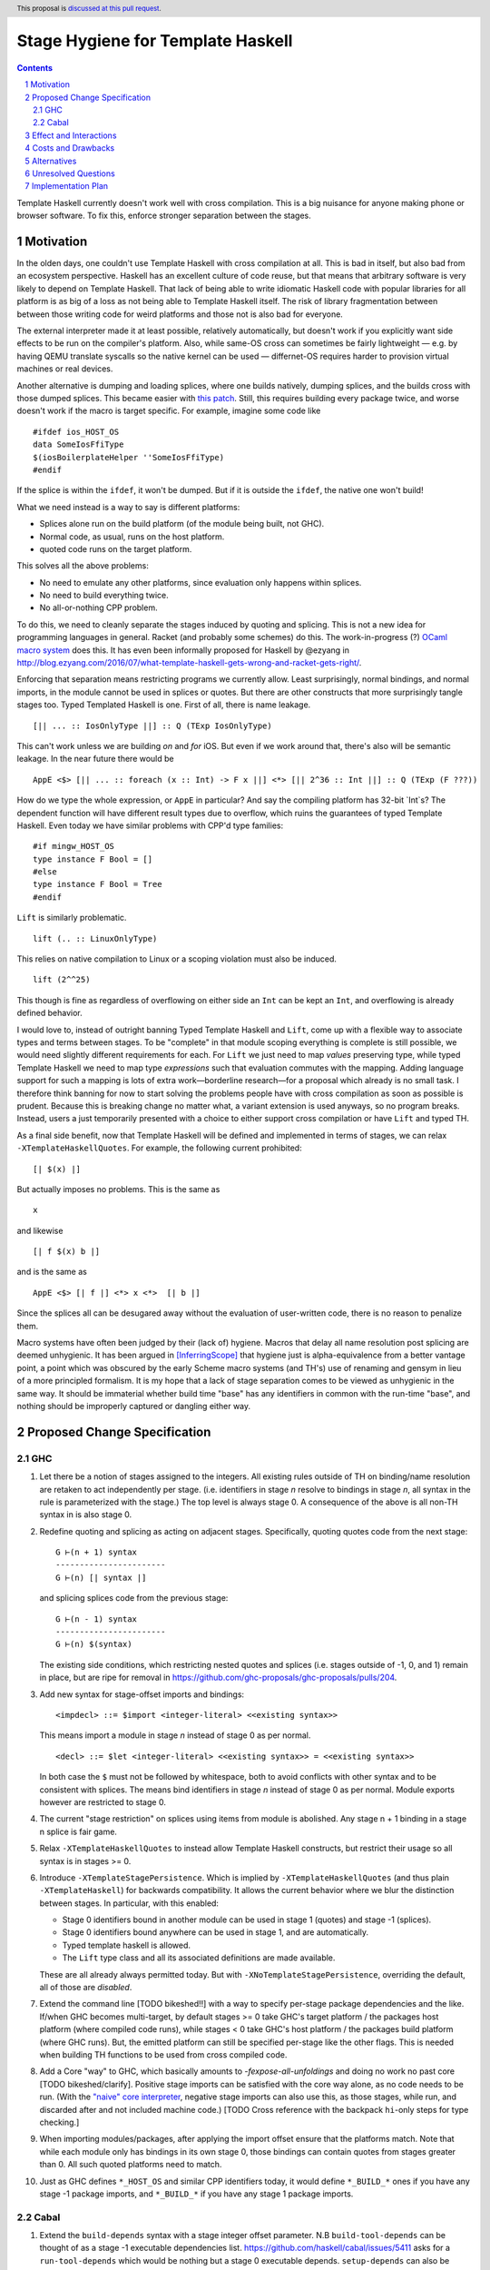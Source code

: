 Stage Hygiene for Template Haskell
==============

.. proposal-number:: Leave blank. This will be filled in when the proposal is
                     accepted.
.. ticket-url:: Leave blank. This will eventually be filled with the
                ticket URL which will track the progress of the
                implementation of the feature.
.. implemented:: Leave blank. This will be filled in with the first GHC version which
                 implements the described feature.
.. highlight:: haskell
.. header:: This proposal is `discussed at this pull request <https://github.com/ghc-proposals/ghc-proposals/pull/243>`_.
.. sectnum::
.. contents::

Template Haskell currently doesn't work well with cross compilation.
This is a big nuisance for anyone making phone or browser software.
To fix this, enforce stronger separation between the stages.

Motivation
------------

In the olden days, one couldn't use Template Haskell with cross compilation at all.
This is bad in itself, but also bad from an ecosystem perspective.
Haskell has an excellent culture of code reuse, but that means that arbitrary software is very likely to depend on Template Haskell.
That lack of being able to write idiomatic Haskell code with popular libraries for all platform is as big of a loss as not being able to Template Haskell itself.
The risk of library fragmentation between between those writing code for weird platforms and those not is also bad for everyone.

The external interpreter made it at least possible, relatively automatically, but doesn't work if you explicitly want side effects to be run on the compiler's platform.
Also, while same-OS cross can sometimes be fairly lightweight
— e.g. by having QEMU translate syscalls so the native kernel can be used —
differnet-OS requires harder to provision virtual machines or real devices.

Another alternative is dumping and loading splices, where one builds natively, dumping splices, and the builds cross with those dumped splices.
This became easier with `this patch <https://github.com/reflex-frp/reflex-platform/blob/master/splices-load-save.patch>`_.
Still, this requires building every package twice, and worse doesn't work if the macro is target specific.
For example, imagine some code like
::
  #ifdef ios_HOST_OS
  data SomeIosFfiType
  $(iosBoilerplateHelper ''SomeIosFfiType)
  #endif
If the splice is within the ``ifdef``, it won't be dumped.
But if it is outside the ``ifdef``, the native one won't build!

What we need instead is a way to say is different platforms:

- Splices alone run on the build platform (of the module being built, not GHC).
- Normal code, as usual, runs on the host platform.
- quoted code runs on the target platform.

This solves all the above problems:

- No need to emulate any other platforms, since evaluation only happens within splices.
- No need to build everything twice.
- No all-or-nothing CPP problem.

To do this, we need to cleanly separate the stages induced by quoting and splicing.
This is not a new idea for programming languages in general.
Racket (and probably some schemes) do this.
The work-in-progress (?) `OCaml macro system <https://github.com/ocamllabs/ocaml-macros>`_ does this.
It has even been informally proposed for Haskell by @ezyang in `<http://blog.ezyang.com/2016/07/what-template-haskell-gets-wrong-and-racket-gets-right/>`_.

Enforcing that separation means restricting programs we currently allow.
Least surprisingly, normal bindings, and normal imports, in the module cannot be used in splices or quotes.
But there are other constructs that more surprisingly tangle stages too.
Typed Templated Haskell is one.
First of all, there is name leakage.
::
  [|| ... :: IosOnlyType ||] :: Q (TExp IosOnlyType)
This can't work unless we are building *on* and *for* iOS.
But even if we work around that, there's also will be semantic leakage.
In the near future there would be
::
  AppE <$> [|| ... :: foreach (x :: Int) -> F x ||] <*> [|| 2^36 :: Int ||] :: Q (TExp (F ???))
How do we type the whole expression, or ``AppE`` in particular?
And say the compiling platform has 32-bit `Int`s?
The dependent function will have different result types due to overflow, which ruins the guarantees of typed Template Haskell.
Even today we have similar problems with CPP'd type families:
::
  #if mingw_HOST_OS
  type instance F Bool = []
  #else
  type instance F Bool = Tree
  #endif
``Lift`` is similarly problematic.
::
  lift (.. :: LinuxOnlyType)
This relies on native compilation to Linux or a scoping violation must also be induced.
::
  lift (2^^25)
This though is fine as regardless of overflowing on either side an ``Int`` can be kept an ``Int``, and overflowing is already defined behavior.

I would love to, instead of outright banning Typed Template Haskell and ``Lift``, come up with a flexible way to associate types and terms between stages.
To be "complete" in that module scoping everything is complete is still possible, we would need slightly different requirements for each.
For ``Lift`` we just need to map *values* preserving type, while typed Template Haskell we need to map type *expressions* such that evaluation commutes with the mapping.
Adding language support for such a mapping is lots of extra work—borderline research—for a proposal which already is no small task.
I therefore think banning for now to start solving the problems people have with cross compilation as soon as possible is prudent.
Because this is breaking change no matter what, a variant extension is used anyways, so no program breaks.
Instead, users a just temporarily presented with a choice to either support cross compilation or have ``Lift`` and typed TH.

As a final side benefit, now that Template Haskell will be defined and implemented in terms of stages, we can relax ``-XTemplateHaskellQuotes``.
For example, the following current prohibited:
::
  [| $(x) |]
But actually imposes no problems.
This is the same as
::
  x
and likewise
::
  [| f $(x) b |]
and is the same as
::
  AppE <$> [| f |] <*> x <*>  [| b |]
Since the splices all can be desugared away without the evaluation of user-written code, there is no reason to penalize them.

Macro systems have often been judged by their (lack of) hygiene.
Macros that delay all name resolution post splicing are deemed unhygienic.
It has been argued in [InferringScope]_ that hygiene just is alpha-equivalence from a better vantage point,
a point which was obscured by the early Scheme macro systems (and TH's) use of renaming and gensym in lieu of a more principled formalism.
It is my hope that a lack of stage separation comes to be viewed as unhygienic in the same way.
It should be immaterial whether build time "base" has any identifiers in common with the run-time "base", and nothing should be improperly captured or dangling either way.

Proposed Change Specification
------------

GHC
~~~~~~~~~~~~

#. Let there be a notion of stages assigned to the integers.
   All existing rules outside of TH on binding/name resolution are retaken to act independently per stage.
   (i.e. identifiers in stage *n* resolve to bindings in stage *n*, all syntax in the rule is parameterized with the stage.)
   The top level is always stage 0.
   A consequence of the above is all non-TH syntax in is also stage 0.

#. Redefine quoting and splicing as acting on adjacent stages. Specifically, quoting quotes code from the next stage:
   ::
     G ⊢(n + 1) syntax
     -----------------------
     G ⊢(n) [| syntax |]
   and splicing splices code from the previous stage:
   ::
     G ⊢(n - 1) syntax
     -----------------------
     G ⊢(n) $(syntax)

   The existing side conditions, which restricting nested quotes and splices (i.e. stages outside of -1, 0, and 1) remain in place, but are ripe for removal in https://github.com/ghc-proposals/ghc-proposals/pulls/204.

#. Add new syntax for stage-offset imports and bindings:
   ::
     <impdecl> ::= $import <integer-literal> <<existing syntax>>
   This means import a module in stage *n* instead of stage 0 as per normal.
   ::
     <decl> ::= $let <integer-literal> <<existing syntax>> = <<existing syntax>>
   In both case the ``$`` must not be followed by whitespace, both to avoid conflicts with other syntax and to be consistent with splices.
   The means bind identifiers in stage *n* instead of stage 0 as per normal.
   Module exports however are restricted to stage 0.

#. The current "stage restriction" on splices using items from module is abolished.
   Any stage n + 1 binding in a stage n splice is fair game.

#. Relax ``-XTemplateHaskellQuotes`` to instead allow Template Haskell constructs, but restrict their usage so all syntax is in stages >= 0.

#. Introduce ``-XTemplateStagePersistence``.
   Which is implied by ``-XTemplateHaskellQuotes`` (and thus plain ``-XTemplateHaskell``) for backwards compatibility.
   It allows the current behavior where we blur the distinction between stages.
   In particular, with this enabled:

   - Stage 0 identifiers bound in another module can be used in stage 1 (quotes) and stage -1 (splices).
   - Stage 0 identifiers bound anywhere can be used in stage 1, and are automatically.
   - Typed template haskell is allowed.
   - The ``Lift`` type class and all its associated definitions are made available.

   These are all already always permitted today.
   But with ``-XNoTemplateStagePersistence``, overriding the default, all of those are *disabled*.

#. Extend the command line [TODO bikeshed!!] with a way to specify per-stage package dependencies and the like.
   If/when GHC becomes multi-target, by default stages >= 0 take GHC's target platform / the packages host platform (where compiled code runs), while stages < 0 take GHC's host platform / the packages build platform (where GHC runs).
   But, the emitted platform can still be specified per-stage like the other flags.
   This is needed when building TH functions to be used from cross compiled code.

#. Add a Core "way" to GHC, which basically amounts to `-fexpose-all-unfoldings` and doing no work no past core [TODO bikeshed/clarify].
   Positive stage imports can be satisfied with the core way alone, as no code needs to be run.
   (With the `"naive" core interpreter`_, negative stage imports can also use this, as those stages, while run, and discarded after and not included machine code.)
   [TODO Cross reference with the backpack ``hi``-only steps for type checking.]

#. When importing modules/packages, after applying the import offset ensure that the platforms match.
   Note that while each module only has bindings in its own stage 0, those bindings can contain quotes from stages greater than 0.
   All such quoted platforms need to match.

#. Just as GHC defines ``*_HOST_OS`` and similar CPP identifiers today, it would define ``*_BUILD_*`` ones if you have any stage -1 package imports, and ``*_BUILD_*`` if you have any stage 1 package imports.

Cabal
~~~~~~~~~~~~

#. Extend the ``build-depends`` syntax with a stage integer offset parameter.
   N.B ``build-tool-depends`` can be thought of as a stage -1 executable dependencies list.
   `<https://github.com/haskell/cabal/issues/5411>`_ asks for a ``run-tool-depends`` which would be nothing but a stage 0 executable depends.
   ``setup-depends`` can also be thought of as a stage -1 executable dependencies list.

#. Likewise extend ``other-modules`` with a stage integer offset parameter, to support intra-package ``$import``.
   Leave ``exposed-modules`` as is, however. Libraries should only expose stage 0 modules, just as modules only expose stage 0 definitions.
   Restrict the ``other-modules`` offset to be <= 0, as positive stage code is either pointless or would escape via references from quotes causing build system havoc.
   Unexposed negative stage modules need not be installed at all, as there is no way for stage 0 to reference them (splices eliminate references).

#. Connect today's "qualified goals" to stages.
   [TODO exact formalism, is it in scope?]
   Some properties that must be true in the brave new world:

   - Executable dependencies are cross-stage and private, they are maximally qualified in that they introduce the fewest cross-stage constraints.

   - Regular library dependencies are public and same stage.
     They carry their transitive closure in the form of mandatory unification constraints.

   - Cross-stage library dependencies are still public.
     The stages can independent since cross-stage types don't ever unify, but *within* each stage everything works as usual.
     Compositions of cross-stage dependencies can result in same-stage dependencies, and their public closure unification "burdens" will combine.

   - Intra-package dependencies regardless of stage must resolve within the same version of the package.
     This is already the case so the setup component knows what library it's building.
     Now it is also the case so the TH library knows what types are used in its quotes.
     These only arise from immediate dependencies.
     The unification obligation is propagated like all the others, but there's no magic beyond that.
     When the same package is transitively visible in two stages, there is no same-version constraint across the two stages that arises out of thin air.

Effect and Interactions
-----------------------

Here is an example of many the features used together, rewriting the code from the motivation.
Hypothetical ``ios-th`` package:
::
  {-# LANGUAGE TemplateHaskell #-}
  {-# LANGUAGE NoTemplateStagePersistence #-}
  module Ios.Macros where

  #ifndef ios_TARGET_OS
  # error Module shouldn't be built. Fix Cabal file!
  #endif

  import Language.Haskell.TH
  $import 1 Ios.Types (Foo(..))

  iosBoilerplateHelper :: Name -> Q Expr
  iosBoilerplateHelper name = ... [| ... :: Foo |] ...
end user code:
::
  {-# LANGUAGE TemplateHaskell #-}
  {-# LANGUAGE NoTemplateStagePersistence #-}
  module MyApp.Ios where

  #ifndef ios_HOST_OS
  # error Module shouldn't be built. Fix Cabal file!
  #endif

  import Ios.Types
  $import -1 Ios.Macros

  data SomeIosFfiType

  $let -1 unneededBinding = iosBoilerplateHelper ''SomeIosFfiType

  $(unneededBinding)

A few misc implementation notes:

Bindings interleave stages
  Note that ``$let`` can appear outside the top-level, including in contexts where a variable of later stage is bound.
  At first glance, binding a compile-time variable within a run-time variable might seem like a staging violation:
  ::
    f x = $huh
       where foo = ...
             $let -1 huh ... = ... [| x |] ... [| foo |] ...
  But remember that later stage syntax can just be used in quotes; it is inert and cannot be evaluated.
  ``huh`` is trivially lifted outside of ``f`` since captures the syntactic ``x`` which is static at compile-time.
  Nothing passed into ``f`` at any call site is available to ``huh``.

Forward references across splices
   The intra-module staging restriction is gone, but that's separate from the prohibition on referencing bindings.
   It just avoids the need to topologically sort splices based references from the quotations inside them, or break cycles à la ``*.hs-boot``.
   Nevertheless, implementing that is not trivial so it is good to decouple relaxing the restriction from this already-large proposal.
   Hopefully a future proposal will tackle this.

Template Haskell in GHC
  The motivation evokes the specter of ecosystem splits.
  Well, we already have one with GHC in that it cannot use Template Haskell or depend on arbitrary packages.
  Cross compilation is one issue, but also ABI changes, where a newly built stage 1 uses and older ABI than code it compiles.
  In a very bad case imagine a simultaneous ``hi``/``ho``-file format change and ABI change.
  It can neither load stage0 compiled code, since the file formats are different, nor load its own compiled code since the ABI is different.

  This proposal out of the box only solves the cross compilation issue, but it does get us closer on the other.
  The key is a `"naive" core interpreter`_.
  We can actually make the bad base above worse by throwing in cross compilation too (stage 2 will run on different platform).
  The stage 1 compiler can load core way / ``-fexpose-all-unfoldings`` (stage 2 interface files it built for the native platform, which are cross platform
  and naively interpret them to avoid the ABI it outputs and just leave the ABI it itself uses in the picture.

  Yes, core isn't portable in the real world because of earlier-stage issues like CPP and conditional cabal files, but I am very close to making those run-time configurable.
  Then, the same stage 1 GHC binary that will build the stage 2 for the foreign platform can also make "stage 2, TH stage -1" code for itself.
  [N.B. In the easy case when we don't change the ABI, compiler bootstrapping stages and TH stages coincide!
  Stage 2 - 1 = Stage 1.]

``*_BUILD_*`` and ``*_HOST_*`` not always defined
  The conditional definition of the CPP macros ensures they don't pollute the purity of the build when they don't matter.
  This is important for highly pure build systems like Nix to not have to needless rebuild stuff when the target platform changes.
  It will also cut down on people improperly using "target" when they meant "host".

``Lift`` and qualified goals
  When we carefully introduce lifting to stage-hygienic goals, we need to ensure that the type being lifted is the same or "close enough".
  This means we will need to introduce a intra-package constraint on package defining that type across the stage pair where Lift is made available.
  Conceptually, there might be an auto-generated package with the orphan ``Lift`` instance which imposes the same version constraint on it's library dependency in both stages.

  In particular, existing qualified dependencies from ``setup-depends`` and ``build-tool-depends`` are from stage *n* to *n - 1*;
  that the stages are different alone explains why versions are allowed to differ.
  In particular this means given a dependency edge where the needed and needing components are in the same package regardless of their relative stage indices,
  the same version of the package must be used for both.


Costs and Drawbacks
-------------------

- This is a huge amount of work.
  But I am fine chipping away it over a long period of time.

- Even a temporary conflict between typed TH and this could slow typed TH's adoption.

- I don't know of precedent for extensions that prevent modules from being linked together.

- Most existing libraries with commonly used TH helpers (`lens`, `aeson`) have the TH in the same call component but in a different module.
  To leverage this proposal, we would have to refactor them to put those modules in a separate library component.
  It would take decent amount of conditional code to still support old GHCs, and even more to not be a breaking change on those old libraries.

Alternatives
------------

There is no fundamental reason modules couldn't export non-stage-0 items, and libraries expose non-stage-0 modules.
At the cost of more complexity, there could be a `.lib` or `.so` for each exposed stage, and imports would be offset to match the ``#import <offset>`` literal.
But in fairness, this might allow a smoother transition form how libraries are structured today.
For example, one could do ``#import 1 Control.Lens.Lens`` in ``Control.Lens.TH`` while exposing ``Control.Lens.TH`` from the same library just like today.
I decided against this as a matter of taste.
I think it good to enforce the normal form that the "main" stage is stage 0.
As to the specific example, I would rather packages leverage public Cabal sub-libraries for Template Haskell anyways;
I think that's a cleaner way to package code.

Unresolved Questions
--------------------

Quotes in ``-XTemplateStagePersistence`` modules cannot reliably be used from ``-XNoTemplateStagePersistence`` modules without introducing scoping errors.
Need some way to prevent that outright, or catch those errors early, perhaps by tainting any quote with cross-stage persisted syntax.
[Thankfully the other direction is fine.
Libraries can experiment with this extension without forcing an ecosystem split.]

Implementation Plan
-------------------

I volunteer to chip away at this, thought it will take quite a while for one person to do it all.
Here is a rough plan.

#. Make GHC multi-target. I am almost done with this.

#. Land `<https://gitlab.haskell.org/ghc/ghc/merge_requests/935>`_, refactoring GHC to allow there being more than one "home package" per session.
   This PR also may help with the 2019 GSOC around `<https://gitlab.haskell.org/ghc/ghc/wikis/Multi-Session-GHC-API>`_.

#. Parameterize dependency data types (for module and package dependencies) to track dependencies per stage.

#. Refactor the implementation of Template Haskell to use the per-stage data-types.

.. _`"naive" core interpreter`: https://github.com/ghc-proposals/ghc-proposals/issues/162

.. [InferringScope] https://cs.brown.edu/~sk/Publications/Papers/Published/pkw-inf-scope-syn-sugar/paper.pdf
